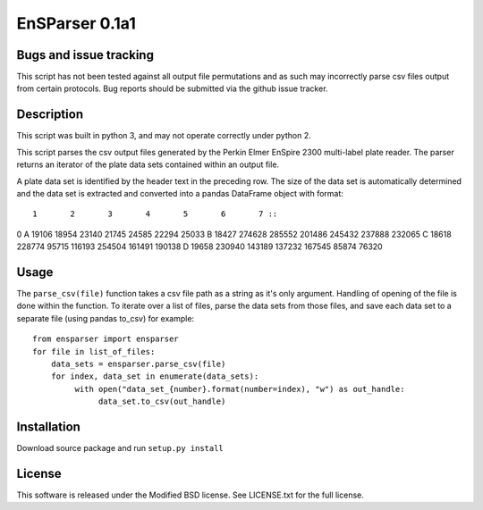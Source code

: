 EnSParser 0.1a1
===============

Bugs and issue tracking
-----------------------

This script has not been tested against all output file permutations and
as such may incorrectly parse csv files output from certain protocols. Bug
reports should be submitted via the github issue tracker.

Description
-----------

This script was built in python 3, and may not operate correctly under python 2.

This script parses the csv output files generated by the Perkin Elmer EnSpire
2300 multi-label plate reader. The parser returns an iterator of the plate
data sets contained within an output file.

A plate data set is identified by the header text in the preceding row. The size
of the data set is automatically determined and the data set is extracted and
converted into a pandas DataFrame object with format: ::

      1       2       3       4       5       6       7 ::
0
A  19106   18954   23140   21745   24585   22294   25033
B  18427  274628  285552  201486  245432  237888  232065
C  18618  228774   95715  116193  254504  161491  190138
D  19658  230940  143189  137232  167545   85874   76320

Usage
-----

The ``parse_csv(file)`` function takes a csv file path as a string as it's only
argument. Handling of opening of the file is done within the function. To iterate
over a list of files, parse the data sets from those files, and save each data set
to a separate file (using pandas to_csv) for example: ::

  from ensparser import ensparser
  for file in list_of_files:
      data_sets = ensparser.parse_csv(file)
      for index, data_set in enumerate(data_sets):
           with open("data_set_{number}.format(number=index), "w") as out_handle:
                data_set.to_csv(out_handle)

Installation
------------

Download source package and run ``setup.py install``

License
-------

This software is released under the Modified BSD license. See
LICENSE.txt for the full license.